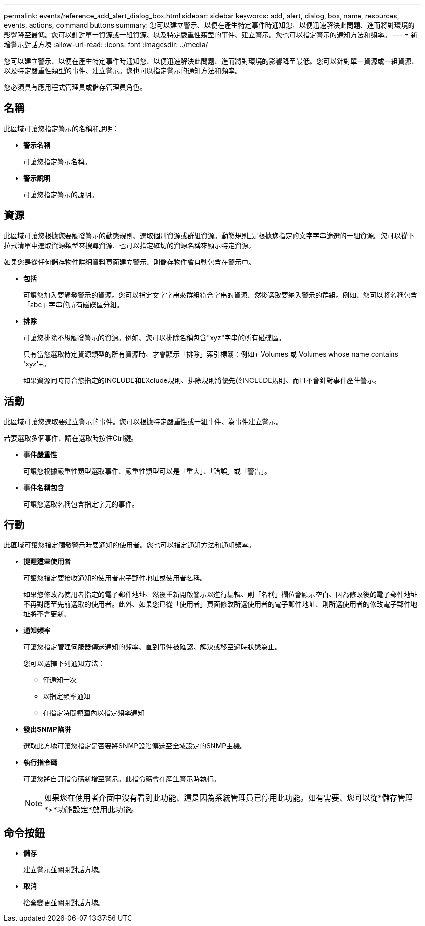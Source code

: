 ---
permalink: events/reference_add_alert_dialog_box.html 
sidebar: sidebar 
keywords: add, alert, dialog, box, name, resources, events, actions, command buttons 
summary: 您可以建立警示、以便在產生特定事件時通知您、以便迅速解決此問題、進而將對環境的影響降至最低。您可以針對單一資源或一組資源、以及特定嚴重性類型的事件、建立警示。您也可以指定警示的通知方法和頻率。 
---
= 新增警示對話方塊
:allow-uri-read: 
:icons: font
:imagesdir: ../media/


[role="lead"]
您可以建立警示、以便在產生特定事件時通知您、以便迅速解決此問題、進而將對環境的影響降至最低。您可以針對單一資源或一組資源、以及特定嚴重性類型的事件、建立警示。您也可以指定警示的通知方法和頻率。

您必須具有應用程式管理員或儲存管理員角色。



== 名稱

此區域可讓您指定警示的名稱和說明：

* *警示名稱*
+
可讓您指定警示名稱。

* *警示說明*
+
可讓您指定警示的說明。





== 資源

此區域可讓您根據您要觸發警示的動態規則、選取個別資源或群組資源。動態規則_是根據您指定的文字字串篩選的一組資源。您可以從下拉式清單中選取資源類型來搜尋資源、也可以指定確切的資源名稱來顯示特定資源。

如果您是從任何儲存物件詳細資料頁面建立警示、則儲存物件會自動包含在警示中。

* *包括*
+
可讓您加入要觸發警示的資源。您可以指定文字字串來群組符合字串的資源、然後選取要納入警示的群組。例如、您可以將名稱包含「abc」字串的所有磁碟區分組。

* *排除*
+
可讓您排除不想觸發警示的資源。例如、您可以排除名稱包含"xyz"字串的所有磁碟區。

+
只有當您選取特定資源類型的所有資源時、才會顯示「排除」索引標籤：例如+ Volumes 或  Volumes whose name contains 'xyz'+。

+
如果資源同時符合您指定的INCLUDE和EXclude規則、排除規則將優先於INCLUDE規則、而且不會針對事件產生警示。





== 活動

此區域可讓您選取要建立警示的事件。您可以根據特定嚴重性或一組事件、為事件建立警示。

若要選取多個事件、請在選取時按住Ctrl鍵。

* *事件嚴重性*
+
可讓您根據嚴重性類型選取事件、嚴重性類型可以是「重大」、「錯誤」或「警告」。

* *事件名稱包含*
+
可讓您選取名稱包含指定字元的事件。





== 行動

此區域可讓您指定觸發警示時要通知的使用者。您也可以指定通知方法和通知頻率。

* *提醒這些使用者*
+
可讓您指定要接收通知的使用者電子郵件地址或使用者名稱。

+
如果您修改為使用者指定的電子郵件地址、然後重新開啟警示以進行編輯、則「名稱」欄位會顯示空白、因為修改後的電子郵件地址不再對應至先前選取的使用者。此外、如果您已從「使用者」頁面修改所選使用者的電子郵件地址、則所選使用者的修改電子郵件地址將不會更新。

* *通知頻率*
+
可讓您指定管理伺服器傳送通知的頻率、直到事件被確認、解決或移至過時狀態為止。

+
您可以選擇下列通知方法：

+
** 僅通知一次
** 以指定頻率通知
** 在指定時間範圍內以指定頻率通知


* *發出SNMP陷阱*
+
選取此方塊可讓您指定是否要將SNMP設陷傳送至全域設定的SNMP主機。

* *執行指令碼*
+
可讓您將自訂指令碼新增至警示。此指令碼會在產生警示時執行。

+
[NOTE]
====
如果您在使用者介面中沒有看到此功能、這是因為系統管理員已停用此功能。如有需要、您可以從*儲存管理*>*功能設定*啟用此功能。

====




== 命令按鈕

* *儲存*
+
建立警示並關閉對話方塊。

* *取消*
+
捨棄變更並關閉對話方塊。


